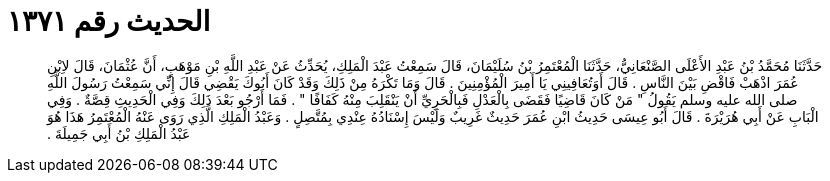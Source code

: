 
= الحديث رقم ١٣٧١

[quote.hadith]
حَدَّثَنَا مُحَمَّدُ بْنُ عَبْدِ الأَعْلَى الصَّنْعَانِيُّ، حَدَّثَنَا الْمُعْتَمِرُ بْنُ سُلَيْمَانَ، قَالَ سَمِعْتُ عَبْدَ الْمَلِكِ، يُحَدِّثُ عَنْ عَبْدِ اللَّهِ بْنِ مَوْهَبٍ، أَنَّ عُثْمَانَ، قَالَ لاِبْنِ عُمَرَ اذْهَبْ فَاقْضِ بَيْنَ النَّاسِ ‏.‏ قَالَ أَوَتُعَافِينِي يَا أَمِيرَ الْمُؤْمِنِينَ ‏.‏ قَالَ وَمَا تَكْرَهُ مِنْ ذَلِكَ وَقَدْ كَانَ أَبُوكَ يَقْضِي قَالَ إِنِّي سَمِعْتُ رَسُولَ اللَّهِ صلى الله عليه وسلم يَقُولُ ‏"‏ مَنْ كَانَ قَاضِيًا فَقَضَى بِالْعَدْلِ فَبِالْحَرِيِّ أَنْ يَنْقَلِبَ مِنْهُ كَفَافًا ‏"‏ ‏.‏ فَمَا أَرْجُو بَعْدَ ذَلِكَ وَفِي الْحَدِيثِ قِصَّةٌ ‏.‏ وَفِي الْبَابِ عَنْ أَبِي هُرَيْرَةَ ‏.‏ قَالَ أَبُو عِيسَى حَدِيثُ ابْنِ عُمَرَ حَدِيثٌ غَرِيبٌ وَلَيْسَ إِسْنَادُهُ عِنْدِي بِمُتَّصِلٍ ‏.‏ وَعَبْدُ الْمَلِكِ الَّذِي رَوَى عَنْهُ الْمُعْتَمِرُ هَذَا هُوَ عَبْدُ الْمَلِكِ بْنُ أَبِي جَمِيلَةَ ‏.‏